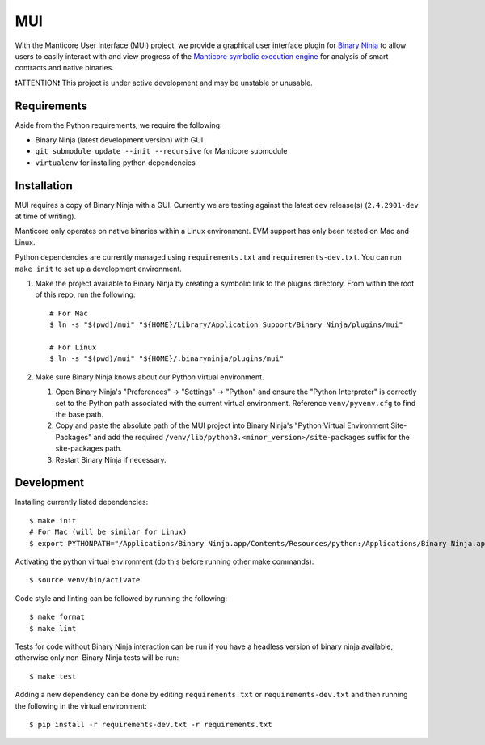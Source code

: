 ===
MUI
===

.. image:: https://raw.githubusercontent.com/trailofbits/manticore/master/docs/images/manticore.png
    :width: 200px
    :align: center
    :alt: Manticore

With the Manticore User Interface (MUI) project, we provide a graphical user interface plugin for `Binary Ninja <https://binary.ninja/>`_ to allow users to easily interact with and view progress of the `Manticore symbolic execution engine <https://github.com/trailofbits/manticore>`_ for analysis of smart contracts and native binaries.

❗ATTENTION❗ This project is under active development and may be unstable or unusable.

Requirements
------------

Aside from the Python requirements, we require the following:

* Binary Ninja (latest development version) with GUI
* ``git submodule update --init --recursive`` for Manticore submodule
* ``virtualenv`` for installing python dependencies

Installation
------------

MUI requires a copy of Binary Ninja with a GUI. Currently we are testing against the latest ``dev`` release(s) (``2.4.2901-dev`` at time of writing).

Manticore only operates on native binaries within a Linux environment. EVM support has only been tested on Mac and Linux.

Python dependencies are currently managed using ``requirements.txt`` and ``requirements-dev.txt``. You can run ``make init`` to set up a development environment.

#. Make the project available to Binary Ninja by creating a symbolic link to the plugins directory. From within the root of this repo, run the following::

    # For Mac
    $ ln -s "$(pwd)/mui" "${HOME}/Library/Application Support/Binary Ninja/plugins/mui"

    # For Linux
    $ ln -s "$(pwd)/mui" "${HOME}/.binaryninja/plugins/mui"

#. Make sure Binary Ninja knows about our Python virtual environment.

   #. Open Binary Ninja's "Preferences" -> "Settings" -> "Python" and ensure the "Python Interpreter" is correctly set to the Python path associated with the current virtual environment. Reference ``venv/pyvenv.cfg`` to find the base path.

   #. Copy and paste the absolute path of the MUI project into Binary Ninja's "Python Virtual Environment Site-Packages" and add the required ``/venv/lib/python3.<minor_version>/site-packages`` suffix for the site-packages path.

   #. Restart Binary Ninja if necessary.

Development
-----------

Installing currently listed dependencies::

    $ make init
    # For Mac (will be similar for Linux)
    $ export PYTHONPATH="/Applications/Binary Ninja.app/Contents/Resources/python:/Applications/Binary Ninja.app/Contents/Resources/python3"

Activating the python virtual environment (do this before running other make commands)::

    $ source venv/bin/activate

Code style and linting can be followed by running the following::

    $ make format
    $ make lint

Tests for code without Binary Ninja interaction can be run if you have a headless version of binary ninja available, otherwise only non-Binary Ninja tests will be run::

    $ make test

Adding a new dependency can be done by editing ``requirements.txt`` or ``requirements-dev.txt`` and then running the following in the virtual environment::

    $ pip install -r requirements-dev.txt -r requirements.txt
